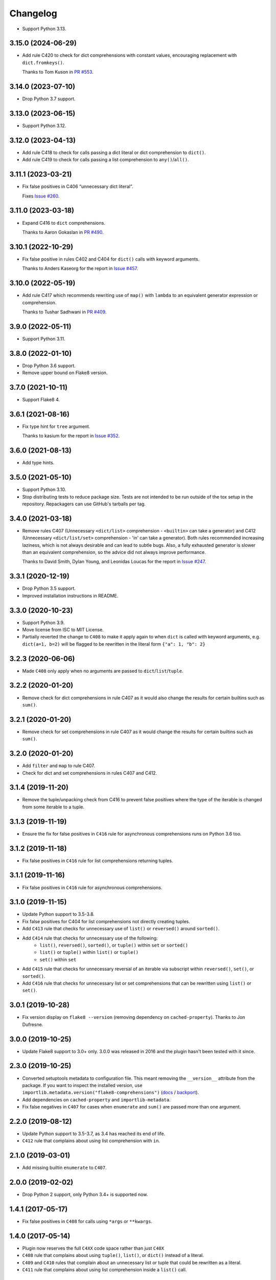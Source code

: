 =========
Changelog
=========

* Support Python 3.13.

3.15.0 (2024-06-29)
-------------------

* Add rule C420 to check for dict comprehensions with constant values, encouraging replacement with ``dict.fromkeys()``.

  Thanks to Tom Kuson in `PR #553 <https://github.com/adamchainz/flake8-comprehensions/pull/553>`__.

3.14.0 (2023-07-10)
-------------------

* Drop Python 3.7 support.

3.13.0 (2023-06-15)
-------------------

* Support Python 3.12.

3.12.0 (2023-04-13)
-------------------

* Add rule C418 to check for calls passing a dict literal or dict comprehension to ``dict()``.

* Add rule C419 to check for calls passing a list comprehension to ``any()``/``all()``.

3.11.1 (2023-03-21)
-------------------

* Fix false positives in C406 “unnecessary dict literal”.

  Fixes `Issue #260 <https://github.com/adamchainz/flake8-comprehensions/issues/260>`__.

3.11.0 (2023-03-18)
-------------------

* Expand C416 to ``dict`` comprehensions.

  Thanks to Aaron Gokaslan in `PR #490 <https://github.com/adamchainz/flake8-comprehensions/pull/490>`__.

3.10.1 (2022-10-29)
-------------------

* Fix false positive in rules C402 and C404 for ``dict()`` calls with keyword arguments.

  Thanks to Anders Kaseorg for the report in `Issue #457 <https://github.com/adamchainz/flake8-comprehensions/issues/457>`__.

3.10.0 (2022-05-19)
-------------------

* Add rule C417 which recommends rewriting use of ``map()`` with ``lambda`` to an equivalent generator expression or comprehension.

  Thanks to Tushar Sadhwani in `PR #409 <https://github.com/adamchainz/flake8-comprehensions/pull/409>`__.

3.9.0 (2022-05-11)
------------------

* Support Python 3.11.

3.8.0 (2022-01-10)
------------------

* Drop Python 3.6 support.

* Remove upper bound on Flake8 version.

3.7.0 (2021-10-11)
------------------

* Support Flake8 4.

3.6.1 (2021-08-16)
------------------

* Fix type hint for ``tree`` argument.

  Thanks to kasium for the report in `Issue #352
  <https://github.com/adamchainz/flake8-comprehensions/issues/352>`__.

3.6.0 (2021-08-13)
------------------

* Add type hints.

3.5.0 (2021-05-10)
------------------

* Support Python 3.10.

* Stop distributing tests to reduce package size. Tests are not intended to be
  run outside of the tox setup in the repository. Repackagers can use GitHub's
  tarballs per tag.

3.4.0 (2021-03-18)
------------------

* Remove rules C407 (Unnecessary ``<dict/list>`` comprehension - ``<builtin>``
  can take a generator) and C412 (Unnecessary ``<dict/list/set>`` comprehension
  - 'in' can take a generator). Both rules recommended increasing laziness,
  which is not always desirable and can lead to subtle bugs. Also, a fully
  exhausted generator is slower than an equivalent comprehension, so the advice
  did not always improve performance.

  Thanks to David Smith, Dylan Young, and Leonidas Loucas for the report in
  `Issue #247
  <https://github.com/adamchainz/flake8-comprehensions/issues/247>`__.

3.3.1 (2020-12-19)
------------------

* Drop Python 3.5 support.
* Improved installation instructions in README.

3.3.0 (2020-10-23)
------------------

* Support Python 3.9.
* Move license from ISC to MIT License.
* Partially reverted the change to ``C408`` to make it apply again to when
  ``dict`` is called with keyword arguments, e.g. ``dict(a=1, b=2)`` will be
  flagged to be rewritten in the literal form ``{"a": 1, "b": 2}``

3.2.3 (2020-06-06)
------------------

* Made ``C408`` only apply when no arguments are passed to
  ``dict``/``list``/``tuple``.

3.2.2 (2020-01-20)
------------------

* Remove check for dict comprehensions in rule C407 as it would also change the
  results for certain builtins such as ``sum()``.

3.2.1 (2020-01-20)
------------------

* Remove check for set comprehensions in rule C407 as it would change the
  results for certain builtins such as ``sum()``.

3.2.0 (2020-01-20)
------------------

* Add ``filter`` and ``map`` to rule C407.
* Check for dict and set comprehensions in rules C407 and C412.

3.1.4 (2019-11-20)
------------------

* Remove the tuple/unpacking check from C416 to prevent false positives where
  the type of the iterable is changed from some iterable to a tuple.

3.1.3 (2019-11-19)
------------------

* Ensure the fix for false positives in ``C416`` rule for asynchronous
  comprehensions runs on Python 3.6 too.

3.1.2 (2019-11-18)
------------------

* Fix false positives in ``C416`` rule for list comprehensions returning
  tuples.

3.1.1 (2019-11-16)
------------------

* Fix false positives in ``C416`` rule for asynchronous comprehensions.

3.1.0 (2019-11-15)
------------------

* Update Python support to 3.5-3.8.
* Fix false positives for C404 for list comprehensions not directly creating
  tuples.
* Add ``C413`` rule that checks for unnecessary use of ``list()`` or
  ``reversed()`` around ``sorted()``.
* Add ``C414`` rule that checks for unnecessary use of the following:
    * ``list()``, ``reversed()``, ``sorted()``, or ``tuple()``  within ``set``
      or ``sorted()``
    * ``list()`` or ``tuple()``  within ``list()`` or ``tuple()``
    * ``set()``  within ``set``
* Add ``C415`` rule that checks for unnecessary reversal of an iterable via
  subscript within ``reversed()``, ``set()``, or ``sorted()``.
* Add ``C416`` rule that checks for unnecessary list or set comprehensions that
  can be rewritten using ``list()`` or ``set()``.

3.0.1 (2019-10-28)
------------------

* Fix version display on ``flake8 --version`` (removing dependency on
  ``cached-property``). Thanks to Jon Dufresne.

3.0.0 (2019-10-25)
------------------

* Update Flake8 support to 3.0+ only. 3.0.0 was released in 2016 and the plugin
  hasn't been tested with it since.

2.3.0 (2019-10-25)
------------------

* Converted setuptools metadata to configuration file. This meant removing the
  ``__version__`` attribute from the package. If you want to inspect the
  installed version, use
  ``importlib.metadata.version("flake8-comprehensions")``
  (`docs <https://docs.python.org/3.8/library/importlib.metadata.html#distribution-versions>`__ /
  `backport <https://pypi.org/project/importlib-metadata/>`__).
* Add dependencies on ``cached-property`` and ``importlib-metadata``.
* Fix false negatives in ``C407`` for cases when ``enumerate`` and ``sum()``
  are passed more than one argument.

2.2.0 (2019-08-12)
------------------

* Update Python support to 3.5-3.7, as 3.4 has reached its end of life.
* ``C412`` rule that complains about using list comprehension with ``in``.

2.1.0 (2019-03-01)
------------------

* Add missing builtin ``enumerate`` to ``C407``.

2.0.0 (2019-02-02)
------------------

* Drop Python 2 support, only Python 3.4+ is supported now.

1.4.1 (2017-05-17)
------------------

* Fix false positives in ``C408`` for calls using ``*args`` or ``**kwargs``.

1.4.0 (2017-05-14)
------------------

* Plugin now reserves the full ``C4XX`` code space rather than just ``C40X``
* ``C408`` rule that complains about using ``tuple()``, ``list()``, or
  ``dict()`` instead of a literal.
* ``C409`` and ``C410`` rules that complain about an unnecessary list or tuple
  that could be rewritten as a literal.
* ``C411`` rule that complains about using list comprehension inside a
  ``list()`` call.

1.3.0 (2017-05-01)
------------------

* Don't allow installation with Flake8 3.2.0 which doesn't enable the plugin.
  This bug was fixed in Flake8 3.2.1.
* Prevent false positives of ``C402`` from generators of expressions that
  aren't two-tuples.
* ``C405`` and ``C406`` now also complain about unnecessary tuple literals.

1.2.1 (2016-06-27)
------------------

* ``C407`` rule that complains about unnecessary list comprehensions inside
  builtins that can work on generators.

1.2.0 (2016-07-11)
------------------

* Split all rule codes by type. This allows granular selection of the rules in
  flake8 configuration.

1.1.1 (2016-04-06)
------------------

* Fix crash on method calls

1.1.0 (2016-04-06)
------------------

* ``C401`` rule that complains about unnecessary list comprehensions inside
  calls to ``set()`` or ``dict()``.
* ``C402`` rule that complains about unnecessary list literals inside calls to
  ``set()`` or ``dict()``.

1.0.0 (2016-04-05)
------------------

* ``C400`` rule that complains about an unnecessary usage of a generator when a
  list/set/dict comprehension would do.
